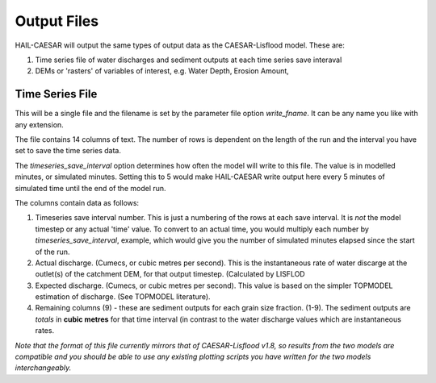 Output Files
============

HAIL-CAESAR will output the same types of output data as the CAESAR-Lisflood model. These are:

#. Time series file of water discharges and sediment outputs at each time series save interaval
#. DEMs or 'rasters' of variables of interest, e.g. Water Depth, Erosion Amount,

Time Series File
----------------

This will be a single file and the filename is set by the parameter file option `write_fname`. It can be any name you like with any extension.

The file contains 14 columns of text. The number of rows is dependent on the length of the run and the interval you have set to save the time series data.

The `timeseries_save_interval` option determines how often the model will write to this file. The value is in modelled minutes, or simulated minutes. Setting this to 5 would make HAIL-CAESAR write output here every 5 minutes of simulated time until the end of the model run.

The columns contain data as follows:

#. Timeseries save interval number. This is just a numbering of the rows at each save interval. It is *not* the model timestep or any actual 'time' value. To convert to an actual time, you would multiply each number by `timeseries_save_interval`, example, which would give you the number of simulated minutes elapsed since the start of the run.
#. Actual discharge. (Cumecs, or cubic metres per second). This is the instantaneous rate of water discarge at the outlet(s) of the catchment DEM, for that output timestep. (Calculated by LISFLOD
#. Expected discharge. (Cumecs, or cubic metres per second). This value is based on the simpler TOPMODEL estimation of discharge. (See TOPMODEL literature).
#. Remaining columns (9) - these are sediment outputs for each grain size fraction. (1-9). The sediment outputs are *totals* in **cubic metres** for that time interval (in contrast to the water discharge values which are instantaneous rates.

*Note that the format of this file currently mirrors that of CAESAR-Lisflood v1.8, so results from the two models are compatible and you should be able to use any existing plotting scripts you have written for the two models interchangeably.*
